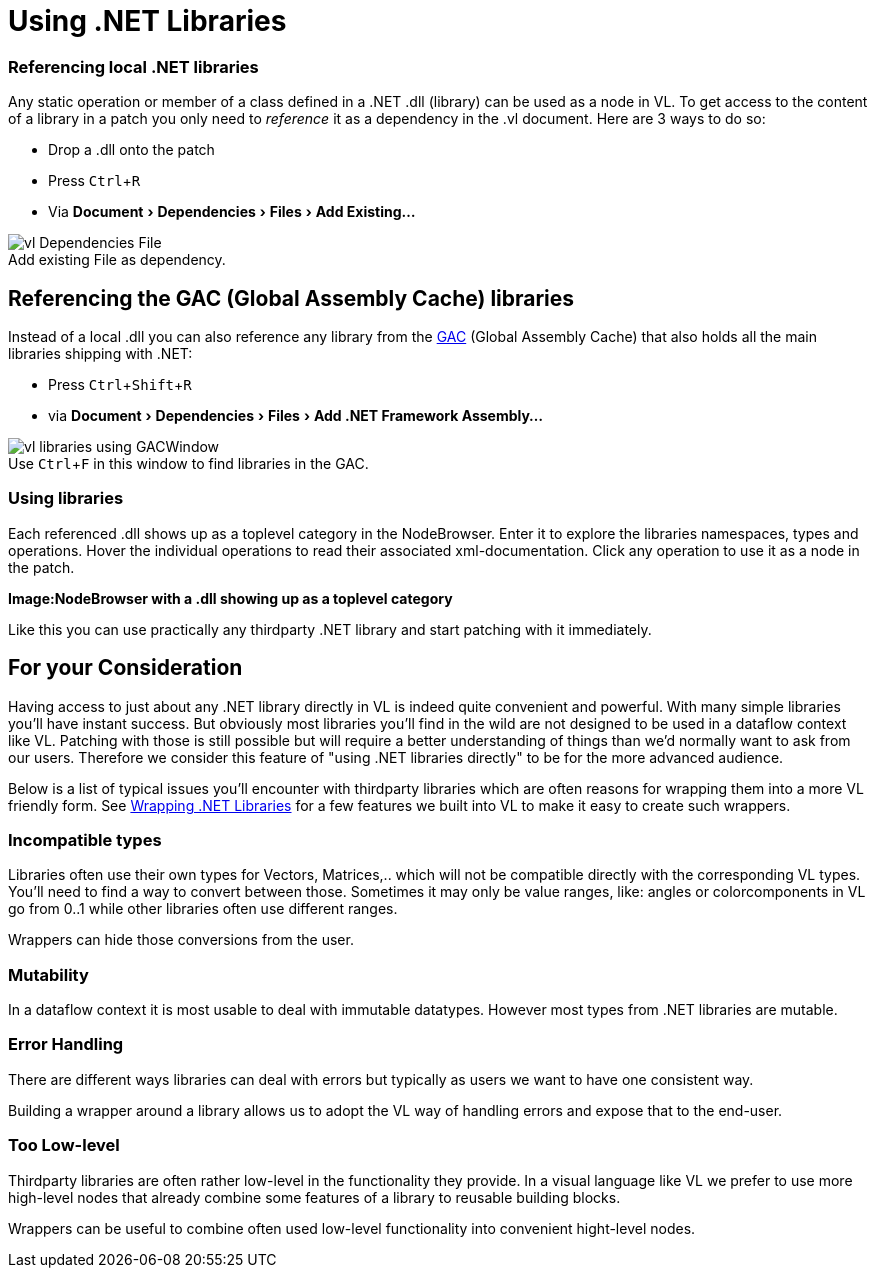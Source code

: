 :experimental:
:figure-caption!:

= Using .NET Libraries

=== Referencing local .NET libraries
Any static operation or member of a class defined in a .NET .dll (library) can be used as a node in VL. To get access to the content of a library in a patch you only need to _reference_ it as a dependency in the .vl document. Here are 3 ways to do so:

* Drop a .dll onto the patch 
* Press kbd:[Ctrl + R]
* Via menu:Document[Dependencies > Files > Add Existing...]

.Add existing File as dependency.
image::../../images/vl-Dependencies-File.png[]

== Referencing the GAC (Global Assembly Cache) libraries

Instead of a local .dll you can also reference any library from the link:https://docs.microsoft.com/en-us/dotnet/framework/app-domains/gac[GAC] (Global Assembly Cache) that also holds all the main libraries shipping with .NET:

* Press kbd:[Ctrl + Shift + R]
* via menu:Document[Dependencies > Files > Add .NET Framework Assembly...]

.Use kbd:[Ctrl + F] in this window to find libraries in the GAC.
image::../../images/vl-libraries-using-GACWindow.png[]

=== Using libraries

Each referenced .dll shows up as a toplevel category in the NodeBrowser. Enter it to explore the libraries namespaces, types and operations. Hover the individual operations to read their associated xml-documentation. Click any operation to use it as a node in the patch.

*Image:NodeBrowser with a .dll showing up as a toplevel category*

Like this you can use practically any thirdparty .NET library and start patching with it immediately. 

== For your Consideration
Having access to just about any .NET library directly in VL is indeed quite convenient and powerful. With many simple libraries you'll have instant success. But obviously most libraries you'll find in the wild are not designed to be used in a dataflow context like VL. Patching with those is still possible but will require a better understanding of things than we'd normally want to ask from our users. Therefore we consider this feature of "using .NET libraries directly" to be for the more advanced audience. 

Below is a list of typical issues you'll encounter with thirdparty libraries which are often reasons for wrapping them into a more VL friendly form. See link:/reference/libraries/patching-libraries.adoc[Wrapping .NET Libraries] for a few features we built into VL to make it easy to create such wrappers.

=== Incompatible types
Libraries often use their own types for Vectors, Matrices,.. which will not be compatible directly with the corresponding VL types. You'll need to find a way to convert between those. Sometimes it may only be value ranges, like: angles or colorcomponents in VL go from 0..1 while other libraries often use different ranges. 

Wrappers can hide those conversions from the user.

=== Mutability
In a dataflow context it is most usable to deal with immutable datatypes. However most types from .NET libraries are mutable.

=== Error Handling
There are different ways libraries can deal with errors but typically as users we want to have one consistent way. 

Building a wrapper around a library allows us to adopt the VL way of handling errors and expose that to the end-user. 

=== Too Low-level
Thirdparty libraries are often rather low-level in the functionality they provide. In a visual language like VL we prefer to use more high-level nodes that already combine some features of a library to reusable building blocks. 

Wrappers can be useful to combine often used low-level functionality into convenient hight-level nodes.

